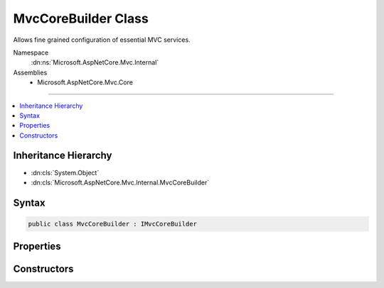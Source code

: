 

MvcCoreBuilder Class
====================






Allows fine grained configuration of essential MVC services.


Namespace
    :dn:ns:`Microsoft.AspNetCore.Mvc.Internal`
Assemblies
    * Microsoft.AspNetCore.Mvc.Core

----

.. contents::
   :local:



Inheritance Hierarchy
---------------------


* :dn:cls:`System.Object`
* :dn:cls:`Microsoft.AspNetCore.Mvc.Internal.MvcCoreBuilder`








Syntax
------

.. code-block:: csharp

    public class MvcCoreBuilder : IMvcCoreBuilder








.. dn:class:: Microsoft.AspNetCore.Mvc.Internal.MvcCoreBuilder
    :hidden:

.. dn:class:: Microsoft.AspNetCore.Mvc.Internal.MvcCoreBuilder

Properties
----------

.. dn:class:: Microsoft.AspNetCore.Mvc.Internal.MvcCoreBuilder
    :noindex:
    :hidden:

    
    .. dn:property:: Microsoft.AspNetCore.Mvc.Internal.MvcCoreBuilder.PartManager
    
        
        :rtype: Microsoft.AspNetCore.Mvc.ApplicationParts.ApplicationPartManager
    
        
        .. code-block:: csharp
    
            public ApplicationPartManager PartManager
            {
                get;
            }
    
    .. dn:property:: Microsoft.AspNetCore.Mvc.Internal.MvcCoreBuilder.Services
    
        
        :rtype: Microsoft.Extensions.DependencyInjection.IServiceCollection
    
        
        .. code-block:: csharp
    
            public IServiceCollection Services
            {
                get;
            }
    

Constructors
------------

.. dn:class:: Microsoft.AspNetCore.Mvc.Internal.MvcCoreBuilder
    :noindex:
    :hidden:

    
    .. dn:constructor:: Microsoft.AspNetCore.Mvc.Internal.MvcCoreBuilder.MvcCoreBuilder(Microsoft.Extensions.DependencyInjection.IServiceCollection, Microsoft.AspNetCore.Mvc.ApplicationParts.ApplicationPartManager)
    
        
    
        
        Initializes a new :any:`Microsoft.AspNetCore.Mvc.Internal.MvcCoreBuilder` instance.
    
        
    
        
        :param services: The :any:`Microsoft.Extensions.DependencyInjection.IServiceCollection` to add services to.
        
        :type services: Microsoft.Extensions.DependencyInjection.IServiceCollection
    
        
        :param manager: The :any:`Microsoft.AspNetCore.Mvc.ApplicationParts.ApplicationPartManager` of the application.
        
        :type manager: Microsoft.AspNetCore.Mvc.ApplicationParts.ApplicationPartManager
    
        
        .. code-block:: csharp
    
            public MvcCoreBuilder(IServiceCollection services, ApplicationPartManager manager)
    

